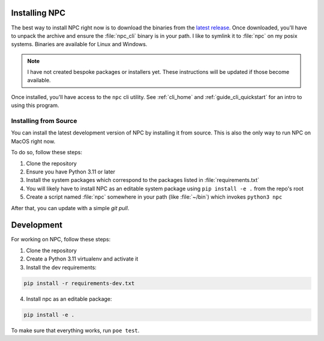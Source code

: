 .. Core invocation documentation

.. _install:

Installing NPC
===============================

The best way to install NPC right now is to download the binaries from the `latest release <https://github.com/aurule/npc/releases/latest>`_. Once downloaded, you'll have to unpack the archive and ensure the :file:`npc_cli` binary is in your path. I like to symlink it to :file:`npc` on my posix systems. Binaries are available for Linux and Windows.

.. note::

    I have not created bespoke packages or installers yet. These instructions will be updated if those become available.

Once installed, you'll have access to the ``npc`` cli utility. See :ref:`cli_home` and :ref:`guide_cli_quickstart` for an intro to using this program.

Installing from Source
-----------------------

You can install the latest development version of NPC by installing it from source. This is also the only way to run NPC on MacOS right now.

To do so, follow these steps:

#. Clone the repository
#. Ensure you have Python 3.11 or later
#. Install the system packages which correspond to the packages listed in :file:`requirements.txt`
#. You will likely have to install NPC as an editable system package using ``pip install -e .`` from the repo's root
#. Create a script named :file:`npc` somewhere in your path (like :file:`~/bin`) which invokes ``python3 npc``

After that, you can update with a simple `git pull`.

Development
===========

For working on NPC, follow these steps:

#. Clone the repository
#. Create a Python 3.11 virtualenv and activate it
#. Install the dev requirements:

.. code:: sh

   pip install -r requirements-dev.txt

4. Install npc as an editable package:

.. code:: sh

    pip install -e .

To make sure that everything works, run ``poe test``.
